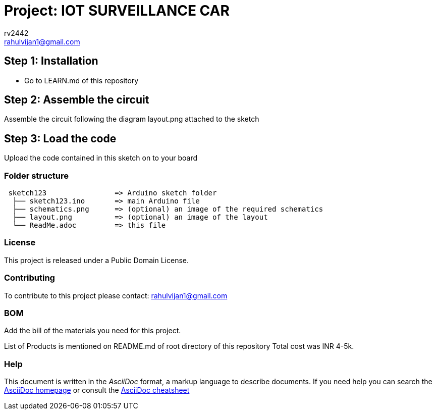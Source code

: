 :Author: rv2442
:Email: rahulvijan1@gmail.com
:Date: 29/09/2021
:Revision: version#
:License: Public Domain

= Project: IOT SURVEILLANCE CAR

== Step 1: Installation
-  Go to LEARN.md of this repository

== Step 2: Assemble the circuit

Assemble the circuit following the diagram layout.png attached to the sketch

== Step 3: Load the code

Upload the code contained in this sketch on to your board

=== Folder structure

....
 sketch123                => Arduino sketch folder
  ├── sketch123.ino       => main Arduino file
  ├── schematics.png      => (optional) an image of the required schematics
  ├── layout.png          => (optional) an image of the layout
  └── ReadMe.adoc         => this file
....

=== License
This project is released under a {License} License.

=== Contributing
To contribute to this project please contact: {Email}

=== BOM
Add the bill of the materials you need for this project.

List of Products is mentioned on README.md of root directory of this repository  
Total cost was INR 4-5k.  


=== Help
This document is written in the _AsciiDoc_ format, a markup language to describe documents. 
If you need help you can search the http://www.methods.co.nz/asciidoc[AsciiDoc homepage]
or consult the http://powerman.name/doc/asciidoc[AsciiDoc cheatsheet]
